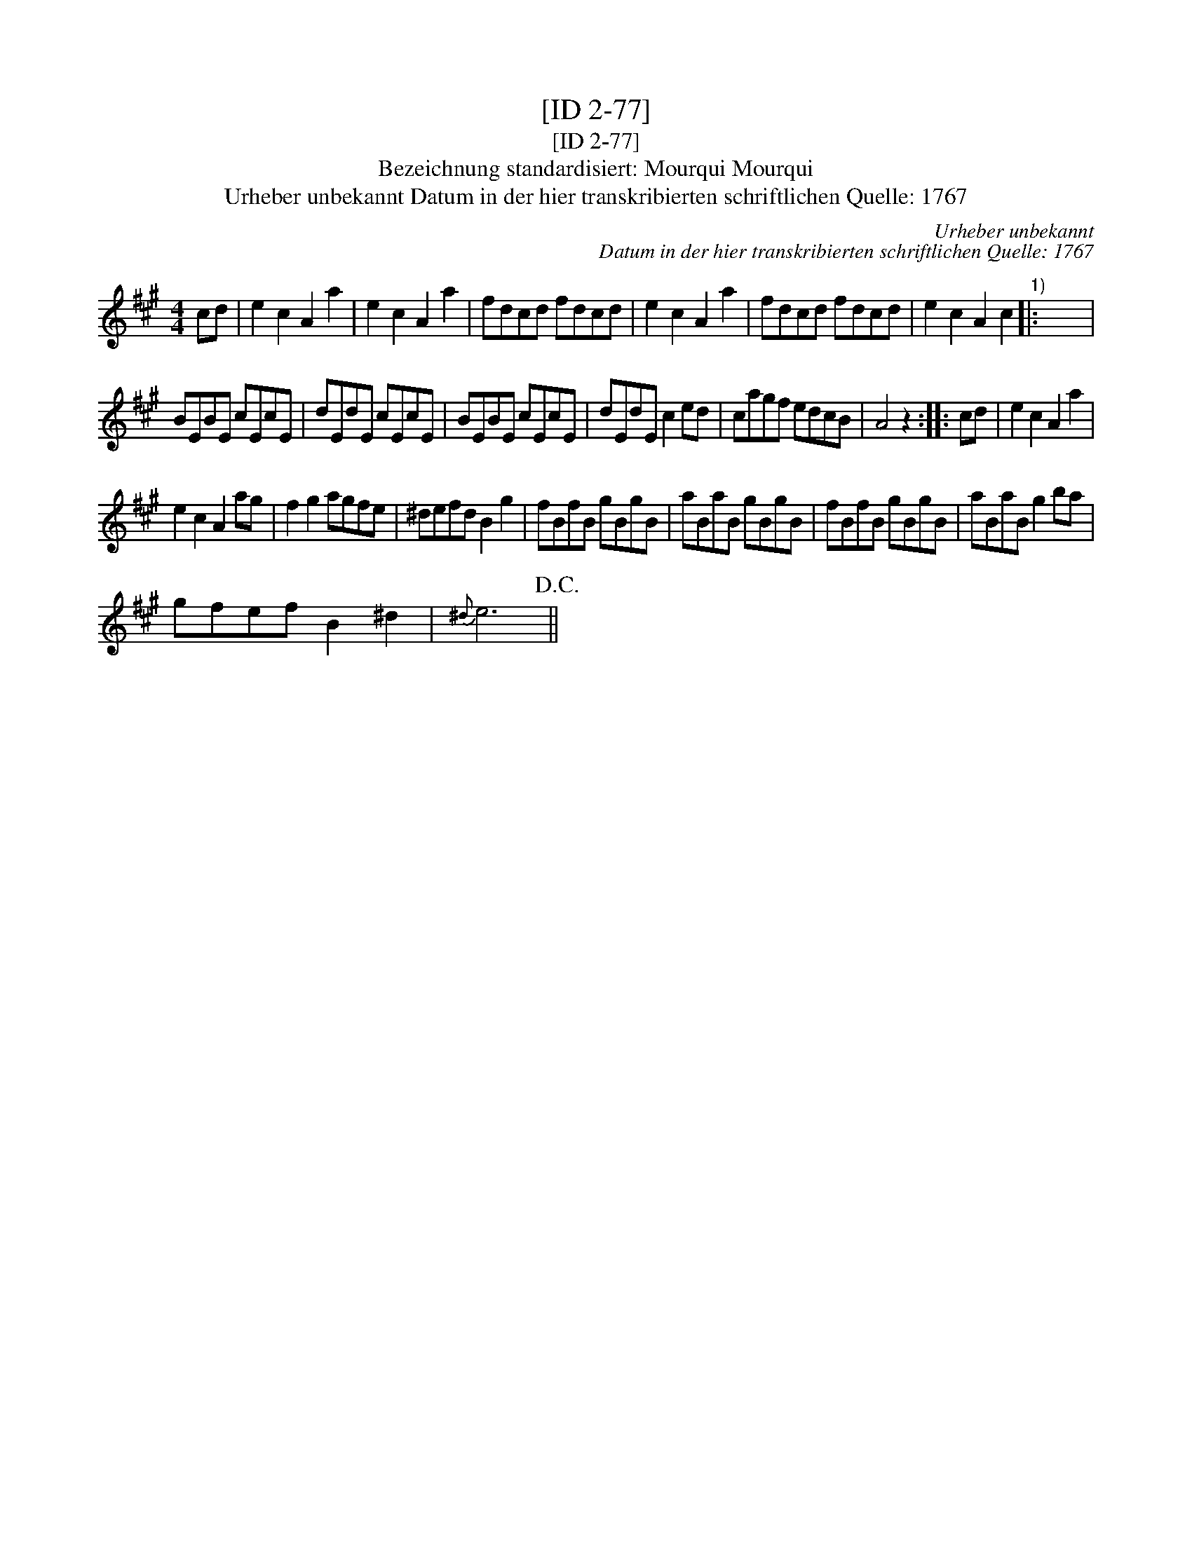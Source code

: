 X:1
T:[ID 2-77]
T:[ID 2-77]
T:Bezeichnung standardisiert: Mourqui Mourqui
T:Urheber unbekannt Datum in der hier transkribierten schriftlichen Quelle: 1767
C:Urheber unbekannt
C:Datum in der hier transkribierten schriftlichen Quelle: 1767
L:1/8
M:4/4
K:A
V:1 treble 
V:1
 cd | e2 c2 A2 a2 | e2 c2 A2 a2 | fdcd fdcd | e2 c2 A2 a2 | fdcd fdcd | e2 c2 A2 c2"^1)" |: x8 | %8
 BEBE cEcE | dEdE cEcE | BEBE cEcE | dEdE c2 ed | cagf edcB | A4 z2 :: cd | e2 c2 A2 a2 | %16
 e2 c2 A2 ag | f2 g2 agfe | ^defd B2 g2 | fBfB gBgB | aBaB gBgB | fBfB gBgB | aBaB g2 ba | %23
 gfef B2 ^d2 |{^d} e6!D.C.! || %25

